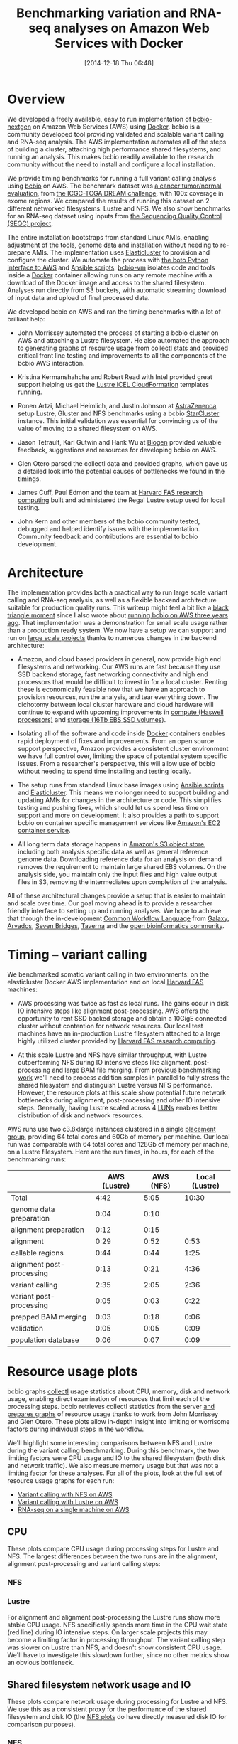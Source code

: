 #+DATE: [2014-12-18 Thu 06:48]
#+BLOG: bcbio
#+POSTID: 702
#+TITLE: Benchmarking variation and RNA-seq analyses on Amazon Web Services with Docker
#+CATEGORY: benchmarking
#+TAGS: bioinformatics, variant, ngs, validation, benchmarking, collectl
#+OPTIONS: toc:nil num:nil

* Overview

We developed a freely available, easy to run implementation of [[bcbio][bcbio-nextgen]] on
Amazon Web Services (AWS) using [[docker][Docker]]. bcbio is a community developed tool
providing validated and scalable variant calling and RNA-seq analysis. The AWS
implementation automates all of the steps of building a cluster, attaching high
performance shared filesystems, and running an analysis. This makes bcbio
readily available to the research community without the need to install and
configure a local installation.

We provide timing benchmarks for running a full variant calling analysis using
[[bcbio][bcbio]] on AWS. The benchmark dataset was [[dream_about][a cancer tumor/normal evaluation]], from
[[dream][the ICGC-TCGA DREAM challenge]], with 100x coverage in exome regions. We compared
the results of running this dataset on 2 different networked filesystems:
Lustre and NFS. We also show benchmarks for an RNA-seq dataset
using inputs from [[seqc_paper][the Sequencing Quality Control (SEQC) project]].

The entire installation bootstraps from standard Linux AMIs, enabling
adjustment of the tools, genome data and installation without needing to
re-prepare AMIs. The implementation uses [[elasticluster][Elasticluster]] to provision and
configure the cluster. We automate the process with
[[boto][the boto Python interface to AWS]] and [[ansible][Ansible scripts]]. [[bcbiovm][bcbio-vm]] isolates
code and tools inside a [[docker][Docker]] container allowing runs on any remote machine
with a download of the Docker image and access to the shared filesystem.
Analyses run directly from S3 buckets, with automatic streaming download
of input data and upload of final processed data.

#+LINK: bcbio http://github.com/chapmanb/bcbio-nextgen
#+LINK: aws http://aws.amazon.com/
#+LINK: docker https://docker.com/
#+LINK: dream https://www.synapse.org/#!Synapse:syn312572
#+LINK: dream_about https://bcbio-nextgen.readthedocs.org/en/latest/contents/testing.html#cancer-tumor-normal
#+LINK: boto http://boto.readthedocs.org/en/latest/
#+LINK: bcbiovm https://github.com/chapmanb/bcbio-nextgen-vm

We developed bcbio on AWS and ran the timing benchmarks with a lot of brilliant help:

- John Morrissey automated the process of starting a bcbio cluster on AWS and
  attaching a Lustre filesystem. He also automated the approach to generating
  graphs of resource usage from collectl stats and provided critical front line
  testing and improvements to all the components of the bcbio AWS
  interaction.

- Kristina Kermanshahche and Robert Read with Intel provided great support
  helping us get the [[icel][Lustre ICEL CloudFormation]] templates running.

- Ronen Artzi, Michael Heimlich, and Justin Johnson at [[az][AstraZenenca]] setup
  Lustre, Gluster and NFS benchmarks using a bcbio [[starcluster][StarCluster]] instance. This
  initial validation was essential for convincing us of the value of moving to a
  shared filesystem on AWS.

- Jason Tetrault, Karl Gutwin and Hank Wu at [[biogen][Biogen]] provided valuable feedback,
  suggestions and resources for developing bcbio on AWS.

- Glen Otero parsed the collectl data and provided graphs, which gave us a
  detailed look into the potential causes of bottlenecks we found in the
  timings.

- James Cuff, Paul Edmon and the team at [[fas][Harvard FAS research computing]]
  built and administered the Regal Lustre setup used for local testing.

- John Kern and other members of the bcbio community tested, debugged and helped
  identify issues with the implementation. Community feedback and contributions are
  essential to bcbio development.

#+LINK: icel https://wiki.hpdd.intel.com/display/PUB/Intel+Cloud+Edition+for+Lustre*+Software
#+LINK: fas https://rc.fas.harvard.edu/
#+LINK: az http://www.astrazeneca.com
#+LINK: biogen http://www.biogenidec.com/

* Architecture

The implementation provides both a practical way to run large scale variant
calling and RNA-seq analysis, as well as a flexible backend architecture
suitable for production quality runs. This
writeup might feel a bit like a [[blacktriangle][black triangle moment]] since I also wrote about
[[bcbiocloudman][running bcbio on AWS three years ago]]. That implementation was a demonstration
for small scale usage rather than a production ready system. We now have a setup we can
support and run on [[bcbioscaling][large scale projects]] thanks to numerous changes in
the backend architecture:

- Amazon, and cloud based providers in general, now provide high end filesystems
  and networking. Our AWS runs are fast because they use SSD backend storage, fast
  networking connectivity and high end processors that would be difficult to
  invest in for a local cluster. Renting these is economically feasible now
  that we have an approach to provision resources, run the analysis, and tear
  everything down. The dichotomy between local cluster hardware and cloud
  hardware will continue to expand with upcoming improvements in
  [[awsc4][compute (Haswell processors)]] and [[aws16tb][storage (16Tb EBS SSD volumes]]).

- Isolating all of the software and code inside [[docker][Docker]] containers enables rapid
  deployment of fixes and improvements. From an open source support perspective,
  Amazon provides a consistent cluster environment we have full control
  over, limiting the space of potential system specific issues. From a
  researcher's perspective, this will allow use of bcbio without needing to
  spend time installing and testing locally.

- The setup runs from standard Linux base images using [[ansible][Ansible scripts]]
  and [[elasticluster][Elasticluster]]. This means we no longer need to support building and
  updating AMIs for changes in the architecture or code. This simplifies testing
  and pushing fixes, which should let us spend less time on support and more on
  development. It also provides a path to support bcbio on container specific
  management services like [[awsecs][Amazon's EC2 container service]].

- All long term data storage happens in [[awss3][Amazon's S3 object store]], including both
  analysis specific data as well as general reference genome data. Downloading
  reference data for an analysis on demand removes the requirement to maintain
  large shared EBS volumes. On the analysis side, you maintain only the input
  files and high value output files in S3, removing the intermediates upon
  completion of the analysis.

All of these architectural changes provide a setup that is easier to maintain
and scale over time. Our goal moving ahead is to provide a researcher friendly
interface to setting up and running analyses. We hope to achieve that through
the in-development [[cwl][Common Workflow Language]] from [[http://galaxyproject.org/][Galaxy]], [[arvados][Arvados]], [[sevenbridges][Seven Bridges]],
[[taverna][Taverna]] and the [[openbio][open bioinformatics community]].

#+LINK: blacktriangle https://web.archive.org/web/20131122230658/http://rampantgames.com/blog/2004/10/black-triangle.html
#+LINK: slurm http://slurm.schedmd.com
#+LINK: bcbiocloudman https://bcbio.wordpress.com/2011/11/29/making-next-generation-sequencing-analysis-pipelines-easier-with-biocloudcentral-and-galaxy-integration/
#+LINK: bcbioscaling https://bcbio.wordpress.com/2013/05/22/scaling-variant-detection-pipelines-for-whole-genome-sequencing-analysis/
#+LINK: awsc4 http://aws.amazon.com/blogs/aws/new-c4-instances/
#+LINK: aws16tb http://www.infoq.com/news/2014/11/new-features-ec2-ebs-s3
#+LINK: awsecs http://aws.amazon.com/ecs/
#+LINK: awss3 http://aws.amazon.com/s3/
#+LINK: cwl https://github.com/rabix/common-workflow-language
#+LINK: arvados https://arvados.org/
#+LINK: sevenbridges https://www.sbgenomics.com/
#+LINK: openbio http://www.open-bio.org/wiki/Main_Page
#+LINK: taverna http://www.taverna.org.uk/

* Timing -- variant calling

We benchmarked somatic variant calling in two environments: on the
elasticluster Docker AWS implementation and on local [[fas][Harvard FAS]] machines:

- AWS processing was twice as fast as local runs. The gains occur in disk IO intensive
  steps like alignment post-processing. AWS offers the opportunity to rent SSD backed
  storage and obtain a 10GigE connected cluster without contention for network
  resources. Our local test machines have an in-production Lustre filesystem attached to
  a large highly utilized cluster provided by [[fas][Harvard FAS research computing]].

- At this scale Lustre and NFS have similar throughput, with Lustre
  outperforming NFS during IO intensive steps like alignment, post-processing
  and large BAM file merging. From [[bcbioscaling][previous benchmarking work]] we'll need to
  process addition samples in parallel to fully stress the shared filesystem and
  distinguish Lustre versus NFS performance. However, the resource plots at this
  scale show potential future network bottlenecks during alignment,
  post-processing and other IO intensive steps. Generally, having Lustre scaled
  across 4 [[lun][LUNs]] enables better distribution of disk and network resources.

AWS runs use two c3.8xlarge instances clustered in a single [[awspg][placement group]],
providing 64 total cores and 60Gb of memory per machine. Our local run was
comparable with 64 total cores and 128Gb of memory per machine, on a Lustre
filesystem. Here are the run times, in hours, for each of the benchmarking runs:

#+LINK: awspg http://docs.aws.amazon.com/AWSEC2/latest/UserGuide/placement-groups.html
#+LINK: lun http://en.wikipedia.org/wiki/Logical_unit_number

|                           | AWS (Lustre) | AWS (NFS) | Local (Lustre) |
|---------------------------+--------------+-----------+----------------|
| Total                     |         4:42 |      5:05 |          10:30 |
|---------------------------+--------------+-----------+----------------|
| genome data preparation   |         0:04 |      0:10 |                |
| alignment preparation     |         0:12 |      0:15 |                |
| alignment                 |         0:29 |      0:52 |           0:53 |
| callable regions          |         0:44 |      0:44 |           1:25 |
| alignment post-processing |         0:13 |      0:21 |           4:36 |
| variant calling           |         2:35 |      2:05 |           2:36 |
| variant post-processing   |         0:05 |      0:03 |           0:22 |
| prepped BAM merging       |         0:03 |      0:18 |           0:06 |
| validation                |         0:05 |      0:05 |           0:09 |
| population database       |         0:06 |      0:07 |           0:09 |

* Resource usage plots

bcbio graphs [[collectl][collectl]] usage statistics about CPU, memory, disk and network
usage, enabling direct examination of resources that limit each of the processing
steps. bcbio retrieves collectl statistics from the server [[bcbiodoc_graph][and prepares graphs]]
of resource usage thanks to work from John Morrissey and Glen Otero. These plots
allow in-depth insight into limiting or worrisome factors during individual
steps in the workflow.

We'll highlight some interesting comparisons between NFS and Lustre during the
variant calling benchmarking. During this benchmark, the two limiting factors
were CPU usage and IO to the shared filesystem (both disk and network
traffic). We also measure memory usage but that was not a limiting factor for
these analyses. For all of the plots, look at the full set of resource usage
graphs for each run:

- [[nfsstats][Variant calling with NFS on AWS]]
- [[lustre_stats][Variant calling with Lustre on AWS]]
- [[rnaseq_stats][RNA-seq on a single machine on AWS]]

#+LINK: bcbiodoc_graph https://bcbio-nextgen.readthedocs.org/en/latest/contents/cloud.html#graphing-resource-usage
#+LINK: collectl http://collectl.sourceforge.net/
#+LINK: nfsstats http://imgur.com/a/AZjuC
#+LINK: lustre_stats http://imgur.com/a/HfrqY
#+LINK: rnaseq_stats http://imgur.com/a/LSDFz

** CPU

These plots compare CPU usage during processing steps for Lustre and NFS. The largest
differences between the two runs are in the alignment, alignment post-processing
and variant calling steps:

*** NFS

#+BEGIN_HTML
<a href="http://i.imgur.com/iUpvyHx.png">
  <img src="http://i.imgur.com/iUpvyHx.png" width="700"
       alt="CPU resource usage for NFS during variant calling">
</a>
#+END_HTML

*** Lustre

#+BEGIN_HTML
<a href="http://i.imgur.com/59W8YvL.png">
  <img src="http://i.imgur.com/59W8YvL.png" width="700"
       alt="CPU resource usage for Lustre during variant calling">
</a>
#+END_HTML


For alignment and alignment post-processing the Lustre runs show more stable CPU
usage. NFS specifically spends more time in the CPU wait state (red line) during
IO intensive steps. On larger scale projects this may become a limiting factor
in processing throughput. The variant calling step was slower on Lustre than
NFS, and doesn't show consistent CPU usage. We'll have to investigate this
slowdown further, since no other metrics show an obvious bottleneck.

** Shared filesystem network usage and IO

These plots compare network usage during processing for Lustre and NFS. We use
this as a consistent proxy for the performance of the shared filesystem and disk
IO (the [[nfsstats][NFS plots]] do have directly measured disk IO for comparison purposes).

*** NFS

#+BEGIN_HTML
<a href="http://i.imgur.com/vvru0sv.png">
  <img src="http://i.imgur.com/vvru0sv.png" width="700"
       alt="Network resource usage NFS">
</a>
#+END_HTML

*** Lustre

#+BEGIN_HTML
<a href="http://i.imgur.com/onut3GI.png">
  <img src="http://i.imgur.com/onut3GI.png" width="700"
       alt="Network resource usage Lustre">
</a>
#+END_HTML

The biggest difference in the IO intensive steps is that Lustre network usage is smoother
compared to the spiky NFS input/output, due to spreading out read/writes over
multiple disks. Including more processes with additional read/writes will
help determine how these differences translate to scaling on larger numbers of
simultaneous samples.

* Timing -- RNA-seq

In addition to the variant calling comparisons, we also ran an RNA-seq analysis
using 4 samples from [[seqc_paper][the Sequencing Quality Control (SEQC) project]]. Each sample
has 15 million 100bp paired reads. bcbio handled trimming, alignment with [[star][STAR]],
and quantitation with [[dexseq][DEXSeq]] and [[cufflinks][Cufflinks]]. We ran on a single AWS c3.8xlarge
machines with 32 cores, 60Gb of memory, and attached SSD storage.

RNA-seq optimization in bcbio is at an earlier stage than variant calling.
We've done a lot of up-front work to speed up trimming and
aligning, but haven't yet optimized the expression and count steps.
The analysis runs quickly in 6 1/2 hours, but there is still room for further
optimization, and this is a nice example of how we can use benchmarking plots to
identify targets for additional work:

| Total               | 6:25 |
|---------------------+------|
| organize samples    | 0:32 |
| adapter trimming    | 0:32 |
| alignment           | 0:24 |
| estimate expression | 3:41 |
| quality control     | 1:16 |

The [[rnaseq_stats][RNA-seq collectl plots]] show the cause of the slower steps during expression
estimation and quality control. For instance, here is CPU usage over the run:

#+BEGIN_HTML
<a href="http://i.imgur.com/D43c94L.png">
  <img src="http://i.imgur.com/D43c94L.png" width="700"
       alt="RNA-seq CPU usage">
</a>
#+END_HTML

The low CPU usage during the first 2 hours of expression estimation corresponds
to DEXSeq running serially over the 4 samples. In contrast with Cufflinks, which
parallelizes over all 32 cores, DEXSeq runs in a single core. We
could run these steps in parallel by using multiprocessing to launch the jobs, split
by sample. Similarly, the QC steps could benefit from parallel
processing. Alternatively, we're looking at validating other approaches for
doing quantification like [[express][eXpress]]. These are the type of benchmarking and
validation steps that are continually ongoing in the development of bcbio
pipelines.

#+LINK: dexseq http://www.bioconductor.org/packages/release/bioc/html/DEXSeq.html
#+LINK: express http://bio.math.berkeley.edu/eXpress/

* Reproducing the analysis

The process to launch the cluster and an NFS or optional Lustre shared
filesystem is [[awsdocs][fully automated and documented]]. It sets up permissions, VPCs,
clusters and shared filesystems from a basic AWS account, so requires minimal
manual work. ~bcbio_vm.py~ has commands to:

- Add an IAM user, a VPC and create the Elasticluster config.
- Launch a cluster and bootstrap with the latest bcbio code and data.
- Create and mount a Lustre filesystem attached to the cluster.
- Terminate the cluster and Lustre stack upon completion.

The processing handles download of input data from S3 and upload back to S3 on
finalization. We store data encrypted on S3 and manage access using
[[instance_profile][IAM instance profiles]]. The examples below show how to run both a somatic variant
calling evaluation and an RNA-seq evaluation.

#+LINK: starcluster http://star.mit.edu/cluster/index.html
#+LINK: elasticluster https://github.com/gc3-uzh-ch/elasticluster
#+LINK: ansible http://www.ansible.com/home
#+LINK: awsdocs https://bcbio-nextgen.readthedocs.org/en/latest/contents/cloud.html
#+LINK: instance_profile http://docs.aws.amazon.com/AWSEC2/latest/UserGuide/iam-roles-for-amazon-ec2.html

** Running a somatic variant calling evaluation

This analysis performs evaluation of variant calling using
[[dream_about][tumor/normal somatic sample from the DREAM challenge]].
To run, prepare an S3 bucket to run the analysis from. Copy the [[evalconfig][configuration file]]
to your own personal bucket and add a [[gatk][GATK]] jar. You can use the AWS console or
any available S3 client to do this. For example, using the [[awscli][AWS command line client]]:

#+BEGIN_SRC
aws s3 mb s3://YOURBUCKET-syn3-eval/
aws s3 cp s3://bcbio-syn3-eval/cancer-dream-syn3-aws.yaml s3://YOURBUCKET-syn3-eval/
aws s3 cp GenomeAnalysisTK.jar s3://YOURBUCKET-syn3-eval/jars/
#+END_SRC
#+BEGIN_HTML
<br/>
#+END_HTML

Now ssh to the cluster head node, create the work directory and use bcbio_vm to
create a batch script that we submit to SLURM. This example uses an attached
Lustre filesystem:

#+BEGIN_SRC
bcbio_vm.py elasticluster ssh bcbio
sudo mkdir -p/scratch/cancer-dream-syn3-exome
sudo chown ubuntu !$
cd !$ && mkdir work && cd work
bcbio_vm.py ipythonprep s3://YOURBUCKET-syn3-eval/cancer-dream-syn3-aws.yaml \
                        slurm cloud -n 60
sbatch bcbio_submit.sh
#+END_SRC
#+BEGIN_HTML
<br/>
#+END_HTML

This runs alignment and variant calling with multiple callers (MuTect,
FreeBayes, VarDict and VarScan), validates against the
[[dream][DREAM validation dataset truth calls]] and uploads the results back
to S3 in YOURBUCKET-syn3-eval/final.

#+LINK: evalconfig https://s3.amazonaws.com/bcbio-syn3-eval/cancer-dream-syn3-aws.yaml
#+LINK: awscli https://aws.amazon.com/cli/
#+LINK: gatk https://www.broadinstitute.org/gatk/

** Running a RNA-seq evaluation

This example runs an RNA-seq analysis using inputs from
[[seqc_paper][the Sequencing Quality Control (SEQC) project]]. Full details on the analysis are
available in the [[seqc_details][bcbio example run documentation]]. To setup the run, we copy the
input configuration from a publicly available S3 bucket into your own personal bucket:

#+BEGIN_SRC
aws s3 mb s3://YOURBUCKET-eval-rna-seqc/
aws s3 cp s3://bcbio-eval-rna-seqc/eval-rna-seqc.yaml s3://YOURBUCKET-eval-rnaseqc/
#+END_SRC
#+BEGIN_HTML
<br/>
#+END_HTML

Now ssh to the cluster head node, create the work directory and use bcbio_vm to
create a batch script that we submit to SLURM. This example uses an NFS filesystem:

#+BEGIN_SRC
bcbio_vm.py elasticluster ssh bcbio
mkdir -p ~/run/eval-rna-seqc/work
cd !$
bcbio_vm.py ipythonprep s3://YOURBUCKET-eval-rna-seqc/eval-rna-seqc.yaml \
                        slurm cloud -n 60
sbatch bcbio_submit.sh
#+END_SRC
#+BEGIN_HTML
<br/>
#+END_HTML

This will process three replicates from two different SEQC panels, performing
adapter trimming, alignment with [[star][STAR]] and produce counts, [[cufflinks][Cufflinks quantitation]]
and quality control metrics. The results upload back into your initial S3 bucket as
YOURBUCKET-eval-rna-seqc/final, and you can shut down the cluster used for processing.

#+LINK: seqc_paper http://www.nature.com/nbt/journal/v32/n9/full/nbt.2957.html
#+LINK: seqc_details https://bcbio-nextgen.readthedocs.org/en/latest/contents/testing.html#rnaseq-example
#+LINK: star https://github.com/alexdobin/STAR
#+LINK: cufflinks http://cufflinks.cbcb.umd.edu/

* Costs per hour -- variant calling

These are the instance costs, per hour, for running a 2 node 64 core cluster and
associated Lustre filesystem. For NFS runs, the compute costs are identical.
Other costs will include EBS volumes, but these are small ($0.10/Gb/month)
compared to the instance costs over these time periods. We use S3
for long term storage rather than the Lustre or NFS filesystems.

|                         | AWS type   | n | each  | total    |
|-------------------------+------------+---+-------+----------|
| compute entry node      | c3.large   | 1 | $0.11 |          |
| compute worker nodes    | c3.8xlarge | 2 | $1.68 |          |
|                         |            |   |       | $3.47/hr |
| ost (object data store) | c3.2xlarge | 4 | $0.42 |          |
| mdt (metadata target)   | c3.4xlarge | 1 | $0.84 |          |
| mgt (management target) | c3.xlarge  | 1 | $0.21 |          |
| NATDevice               | m3.medium  | 1 | $0.07 |          |
| Lustre licensing        |            | 1 | $0.48 |          |
|                         |            |   |       | $3.28/hr |
|-------------------------+------------+---+-------+----------|
|                         |            |   |       | $6.75/hr |

* Work to do

The bcbio AWS implementation is [[awsdocs][freely available and documented]] and we plan to
continue to develop and support it. Some of the areas of immediate improvement
we hope to tackle in the future include:

- Supporting encryption at rest on EBS volumes for both NFS and Lustre to meet
  the [[aws_security][security requirements for storing genomic data on AWS]]. We currently
  encrypt data stored in S3.

- Run directly on container-based parallel frameworks like Amazon's
  [[ec2_cont][EC2 container service]], which is also supported by the [[coreos_cont][CoreOS framework]].

- Add spot instance support using [[clusterk][Clusterk]] or Elasticluster directly.

We welcome feedback on the implementation and usage as we continue to improve it.

#+LINK: aws_security http://d0.awsstatic.com/whitepapers/compliance/AWS_dBGaP_Genomics_on_AWS_Best_Practices.pdf
#+LINK: clusterk http://clusterk.com/
#+LINK: ec2_cont http://aws.amazon.com/blogs/aws/ec2-container-service-in-action/
#+LINK: coreos_cont https://coreos.com/docs/running-coreos/cloud-providers/ecs/
